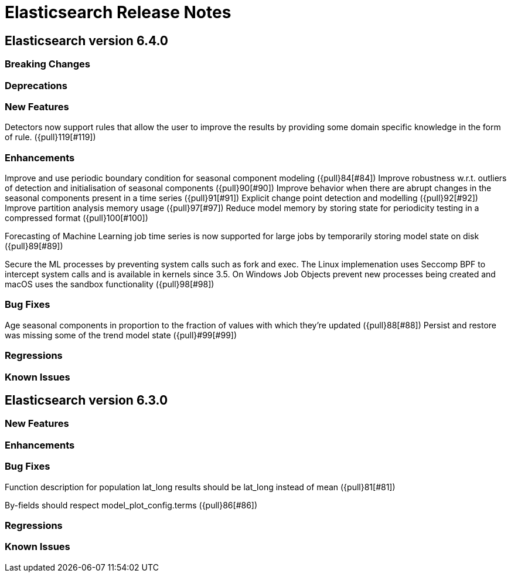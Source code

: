 // Use these for links to issue and pulls. Note issues and pulls redirect one to
// each other on Github, so don't worry too much on using the right prefix.
// :issue: https://github.com/elastic/elasticsearch/issues/
// :pull: https://github.com/elastic/elasticsearch/pull/

= Elasticsearch Release Notes

== Elasticsearch version 6.4.0

=== Breaking Changes

=== Deprecations

=== New Features

Detectors now support rules that allow the user to improve the results by providing some domain specific
knowledge in the form of rule. ({pull}119[#119])

=== Enhancements

Improve and use periodic boundary condition for seasonal component modeling ({pull}84[#84])
Improve robustness w.r.t. outliers of detection and initialisation of seasonal components ({pull}90[#90])
Improve behavior when there are abrupt changes in the seasonal components present in a time series ({pull}91[#91])
Explicit change point detection and modelling ({pull}92[#92])
Improve partition analysis memory usage ({pull}97[#97])
Reduce model memory by storing state for periodicity testing in a compressed format ({pull}100[#100])

Forecasting of Machine Learning job time series is now supported for large jobs by temporarily storing
model state on disk ({pull}89[#89])

Secure the ML processes by preventing system calls such as fork and exec. The Linux implemenation uses
Seccomp BPF to intercept system calls and is available in kernels since 3.5. On Windows Job Objects prevent
new processes being created and macOS uses the sandbox functionality ({pull}98[#98])

=== Bug Fixes

Age seasonal components in proportion to the fraction of values with which they're updated ({pull}88[#88])
Persist and restore was missing some of the trend model state ({pull}#99[#99])

=== Regressions

=== Known Issues

== Elasticsearch version 6.3.0

=== New Features

=== Enhancements

=== Bug Fixes

Function description for population lat_long results should be lat_long instead of mean ({pull}81[#81])

By-fields should respect model_plot_config.terms ({pull}86[#86])

=== Regressions

=== Known Issues
